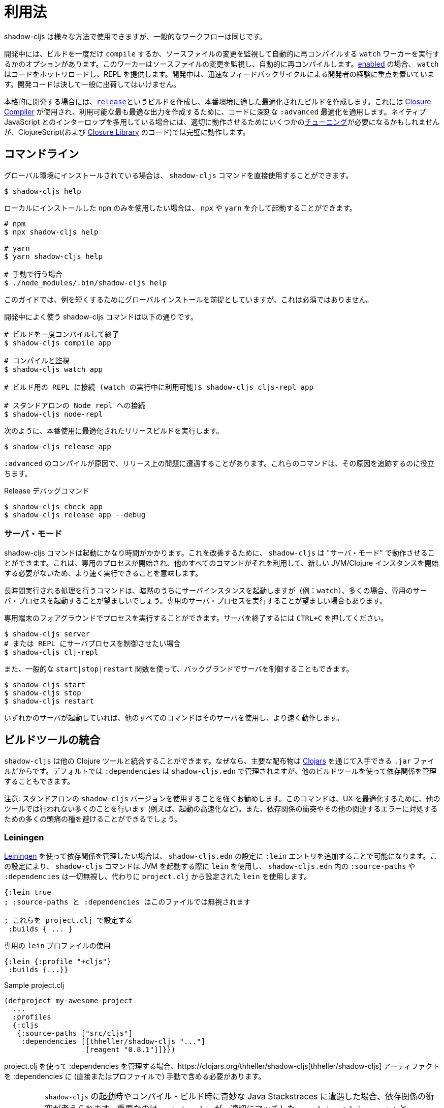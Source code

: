 = 利用法

////
Usage
////

////
`shadow-cljs` can be used in many different ways but the general workflow stays the same.
////
shadow-cljs は様々な方法で使用できますが、一般的なワークフローは同じです。

////
During development you have the option to `compile` a build once or run a `watch` worker which watches your source files for changes and re-compiles them automatically. When <<devtools, enabled>> the `watch` will also hot-reload your code and provide a REPL. During development the focus is on developer experience with fast feedback cycles. Development code should never be shipped to the public.
////
開発中には、ビルドを一度だけ `compile` するか、ソースファイルの変更を監視して自動的に再コンパイルする `watch` ワーカーを実行するかのオプションがあります。このワーカーはソースファイルの変更を監視し、自動的に再コンパイルします。<<devtools, enabled>> の場合、 `watch` はコードをホットリロードし、REPL を提供します。開発中は、迅速なフィードバックサイクルによる開発者の経験に重点を置いています。開発コードは決して一般に出荷してはいけません。

////
When it is time to get serious you create a <<release, `release`>> build which creates an optimized build suitable for production. For this the https://developers.google.com/closure/compiler/[Closure Compiler] is used which applies some seriously `:advanced` optimizations to your code to create the most optimal output available. This may require some <<externs, tuning>> to work properly when using lots of interop with native JavaScript but works flawlessly for ClojureScript (and the code from the https://developers.google.com/closure/library/[Closure Library]).
////
本格的に開発する場合には、<<release, `release`>>というビルドを作成し、本番環境に適した最適化されたビルドを作成します。これには https://developers.google.com/closure/compiler/[Closure Compiler] が使用され、利用可能な最も最適な出力を作成するために、コードに深刻な `:advanced` 最適化を適用します。ネイティブ JavaScript とのインターロップを多用している場合には、適切に動作させるためにいくつかの<<externs, チューニング>>が必要になるかもしれませんが、ClojureScript(および https://developers.google.com/closure/library/[Closure Library] のコード)では完璧に動作します。

== コマンドライン

////
If <<Installation, installed>> globally, you can use the `shadow-cljs` command directly.
////
グローバル環境にインストールされている場合は、 `shadow-cljs` コマンドを直接使用することができます。

```bash
$ shadow-cljs help
```

////
If you prefer to only use the local `npm` install you can invoke it via `npx` or `yarn`.
////
ローカルにインストールした `npm` のみを使用したい場合は、 `npx` や `yarn` を介して起動することができます。

```bash
# npm
$ npx shadow-cljs help

# yarn
$ yarn shadow-cljs help

# 手動で行う場合
$ ./node_modules/.bin/shadow-cljs help
```
// 手動: manually

////
The guide will assume there is a global install to keep examples short but this is not required.
////
このガイドでは、例を短くするためにグローバルインストールを前提としていますが、これは必須ではありません。

////
.Commonly used shadow-cljs commands during development
////
開発中によく使う shadow-cljs コマンドは以下の通りです。

////
```bash
# compile a build once and exit
$ shadow-cljs compile app

# compile and watch
$ shadow-cljs watch app

# connect to REPL for the build (available while watch is running)
$ shadow-cljs cljs-repl app

# connect to standalone node repl
$ shadow-cljs node-repl
```
////
```bash
# ビルドを一度コンパイルして終了
$ shadow-cljs compile app

# コンパイルと監視
$ shadow-cljs watch app

# ビルド用の REPL に接続 (watch の実行中に利用可能)$ shadow-cljs cljs-repl app

# スタンドアロンの Node repl への接続
$ shadow-cljs node-repl
```

////
.Running a release build optimized for production use.
////
次のように、本番使用に最適化されたリリースビルドを実行します。

```
$ shadow-cljs release app
```

////
Sometimes you may run into some release issues due to `:advanced` compilation. These
commands can help track down the causes.
////
`:advanced` のコンパイルが原因で、リリース上の問題に遭遇することがあります。これらのコマンドは、その原因を追跡するのに役立ちます。

////
.Release debugging commands.
////
Release デバッグコマンド

```
$ shadow-cljs check app
$ shadow-cljs release app --debug
```

=== サーバ・モード [[server-mode]]

////
A `shadow-cljs` command can be fairly slow to start. To improve this `shadow-cljs` can run in "server mode" which means that a dedicated process is started which all other commands can use to execute a lot faster since they won't have to start a new JVM/Clojure instance.
////
shadow-cljs コマンドは起動にかなり時間がかかります。これを改善するために、 `shadow-cljs` は "サーバ・モード" で動作させることができます。これは、専用のプロセスが開始され、他のすべてのコマンドがそれを利用して、新しい JVM/Clojure インスタンスを開始する必要がないため、より速く実行できることを意味します。

////
Commands that do long-running things implicitly start a server instance (eg. `watch`) but it is often advisable to have
a dedicated server process running.
////
長時間実行される処理を行うコマンドは、暗黙のうちにサーバインスタンスを起動しますが（例：`watch`）、多くの場合、専用のサーバ・プロセスを起動することが望ましいでしょう。専用のサーバ・プロセスを実行することが望ましい場合もあります。

////
You can run the process in the foreground in a dedicated terminal. Use `CTRL+C` to terminate the server.
////
専用端末のフォアグラウンドでプロセスを実行することができます。サーバを終了するには `CTRL+C` を押してください。

////
```bash
$ shadow-cljs server
# or (if you'd like REPL to control the server process)
$ shadow-cljs clj-repl
```
////


```bash
$ shadow-cljs server
# または REPL にサーバプロセスを制御させたい場合
$ shadow-cljs clj-repl
```

////
You can also run the server in the background controlled via the common `start|stop|restart` functions.
////
また、一般的な `start|stop|restart` 関数を使って、バックグランドでサーバを制御することもできます。

```bash
$ shadow-cljs start
$ shadow-cljs stop
$ shadow-cljs restart
```

////
Once any server is running every other command will use that and run much faster.
////
いずれかのサーバが起動していれば、他のすべてのコマンドはそのサーバを使用し、より速く動作します。

== ビルドツールの統合

////
Build Tool Integration
////

////
`shadow-cljs` can integrate with other Clojure tools since the primary distribution is just a `.jar` file available via https://clojars.org/thheller/shadow-cljs[Clojars] . By default your `:dependencies` are managed via `shadow-cljs.edn` but you can use other builds tools to manage your dependencies as well.
////
`shadow-cljs` は他の Clojure ツールと統合することができます。なぜなら、主要な配布物は https://clojars.org/thheller/shadow-cljs[Clojars] を通じて入手できる `.jar` ファイルだからです。デフォルトでは `:dependencies` は `shadow-cljs.edn` で管理されますが、他のビルドツールを使って依存関係を管理することもできます。

////
CAUTION: It is strongly recommended to use the standalone `shadow-cljs` version. The command does a lot of things to optimize the user experience (e.g. faster startup) which are not done by other tools. You'll also save yourself a lot of headaches dealing with dependency conflicts and other related errors.
////
注意: スタンドアロンの `shadow-cljs` バージョンを使用することを強くお勧めします。このコマンドは、UX を最適化するために、他のツールでは行われない多くのことを行います (例えば、起動の高速化など)。また、依存関係の衝突やその他の関連するエラーに対処するための多くの頭痛の種を避けることができるでしょう。

=== Leiningen [[Leiningen]]

////
If you'd like to use https://leiningen.org/[Leiningen] to manage your dependencies, you can do so by adding a `:lein` entry to your `shadow-cljs.edn` config. With this setting, the `shadow-cljs` command will use `lein` to launch the JVM, ignoring any `:source-paths` and `:dependencies` in `shadow-cljs.edn`; relying instead on `lein` to set them from `project.clj`.
////
https://leiningen.org/[Leiningen] を使って依存関係を管理したい場合は、 `shadow-cljs.edn` の設定に `:lein` エントリを追加することで可能になります。この設定により、 `shadow-cljs` コマンドは JVM を起動する際に `lein` を使用し、 `shadow-cljs.edn` 内の `:source-paths` や `:dependencies` は一切無視し、代わりに `project.clj` から設定された `lein` を使用します。

////
```
{:lein true
 ; :source-paths and :dependencies are now ignored in this file

 ; configure them via project.clj
 :builds { ... }
```
////

```
{:lein true
; :source-paths と :dependencies はこのファイルでは無視されます

; これらを project.clj で設定する
 :builds { ... }
```

////
.Using a dedicated `lein` profile
////

.専用の `lein` プロファイルの使用

```
{:lein {:profile "+cljs"}
 :builds {...}}
```

.Sample project.clj

```
(defproject my-awesome-project
  ...
  :profiles
  {:cljs
   {:source-paths ["src/cljs"]
    :dependencies [[thheller/shadow-cljs "..."]
                   [reagent "0.8.1"]]}})
```

////
When using `project.clj` to manage your `:dependencies` you must manually include the https://clojars.org/thheller/shadow-cljs[thheller/shadow-cljs] artifact in your `:dependencies` (directly or in a profile).
////
project.clj を使って :dependencies を管理する場合、https://clojars.org/thheller/shadow-cljs[thheller/shadow-cljs] アーティファクトを :dependencies に (直接またはプロファイルで) 手動で含める必要があります。

////
IMPORTANT: When you are running into weird Java Stackstraces when starting `shadow-cljs` or trying compile builds you may have a dependency conflict. It is very important that `shadow-cljs` is used with proper matching `org.clojure/clojurescript` and `closure-compiler` versions. You can check via `lein deps :tree` and the required versions are listed on https://clojars.org/thheller/shadow-cljs[clojars] (on the right side).
////
IMPORTANT: `shadow-cljs` の起動時やコンパイル・ビルド時に奇妙な Java Stackstraces に遭遇した場合、依存関係の衝突が考えられます。重要なのは、 `shadow-cljs` が、適切にマッチした `org.clojure/clojurescript` と `closure-compiler` のバージョンと一緒に使われていることです。必要なバージョンは https://clojars.org/thheller/shadow-cljs[clojars] (右側)にリストアップされていますので、 `lein deps :tree` で確認できます。

==== Leiningen から直接タスクを実行する

////
Running Tasks Directly From Leiningen
////

////
You may also directly execute `shadow-cljs` commands via `lein` if you prefer to not use the `shadow-cljs` command itself.
////
また、 `shadow-cljs` コマンド自体を使いたくない場合は、 `lein` を使って `shadow-cljs` コマンドを直接実行することもできます。

////
IMPORTANT: It is recommended to still use the `shadow-cljs` command to run commands since that will take full advantage of a running server mode instance. This will run commands substantially faster than launching additional JVMs when using `lein` directly.
////
IMPORTANT: コマンドを実行する際には、引き続き `shadow-cljs` コマンドを使用することをお勧めします。このコマンドは、実行中のサーバモードのインスタンスを最大限に活用します。これにより、 `lein` を直接使用して追加の JVM を起動するよりも、大幅に速くコマンドを実行することができます。

////
.Just compile :dev mode once, no REPL or live-reload:
////
REPL やライブリロードは不要で、dev モードで一度コンパイルするだけです。

```bash
$ lein run -m shadow.cljs.devtools.cli compile build-id
```

////
.Create a :release mode optimized build:
////
リリースモードに最適化されたビルドを作成するには、次のようにします。

```bash
$ lein run -m shadow.cljs.devtools.cli release build-id
```

=== tools.deps / deps.edn [[deps-edn]]

////
The new https://clojure.org/guides/deps_and_cli[deps.edn] can also be used to manage your `:dependencies` and `:source-paths` instead of using the built-in methods or `lein`. All `shadow-cljs` commands will then be launched via the new `clojure` utility instead.
////
新しい https://clojure.org/guides/deps_and_cli[deps.edn] は、ビルトインのメソッドや `lein` を使用する代わりに、 `:dependencies` や `:source-paths` を管理するのにも使用できます。すべての `shadow-cljs` コマンドは、代わりに新しい `clojure` ユーティリティを介して起動されます。

////
IMPORTANT: `tools.deps` is still changing quite frequently. Make sure you are using the latest version.
////
IMPORTANT: `tools.deps` は現在も頻繁に変更されています。必ず最新のバージョンを使用してください。

////
To use this set the `:deps true` property in your config. It is also possible to configure which `deps.edn` aliases should be used.
////
これを使うには、設定で `:deps true` プロパティを設定します。また、どの `deps.edn` のエイリアスを使用するかを設定することもできます。

////
You must add the `thheller/shadow-cljs` artifact to your `deps.edn` manually.
////
`thheller/shadow-cljs` の artifact(成果物) を手動で `deps.edn` に追加する必要があります。

////
.Simple `shadow-cljs.edn` example
////
.シンプルな shadow-cljs.edn の例

```clojure
{:deps true
 :builds ...}
```

////
.Simple `deps.edn` example
////
.シンプルな `deps.edn` の例

```clojure
{:paths [...]
 :deps {thheller/shadow-cljs {:mvn/version <latest>}}}
```

////
.Example `shadow-cljs.edn` with :cljs alias
////
.Example `shadow-cljs.edn` に :cljs のエイリアスをつけたもの

```clojure
{:deps {:aliases [:cljs]}
 :builds ...}
```

////
.Example `deps.edn`
////
.Example deps.edn

```clojure
{:paths [...]
 :deps {...}
 :aliases
 {:cljs
  {:extra-deps {thheller/shadow-cljs {:mvn/version <latest>}}}}
```

////
Running with `clj` directly.
////

clj で直接実行するには、次のように指定します。

```
{:paths [...]
 :deps {...}
 :aliases
 {:shadow-cljs
  {:extra-deps {thheller/shadow-cljs {:mvn/version <latest>}}
   :main-opts ["-m" "shadow.cljs.devtools.cli"]}}}
```

```
clj -A:shadow-cljs watch app
```

////
You may also specify additional aliases via the command line using `-A`, eg. `shadow-cljs -A:foo:bar ...`.
////
また、 `shadow-cljs -A:foo:bar ...` のように、コマンドラインで `-A` を使って追加のエイリアスを指定することもできます。

////
IMPORTANT: Aliases are only applied when a new instance/server is started. They do not apply when connecting to a running server using the `shadow-cljs` command. Running via `clj` will always start a new JVM and does not support server-mode.
////
IMPORTANT: エイリアスは、新しいインスタンか/サーバを起動したときにのみ適用されます。shadow-cljs コマンドを使って稼働中のサーバに接続するときには適用されません。 `clj` で起動すると、常に新しい JVM を起動することになり、サーバ・モードをサポートしません。

=== Boot

////
The authors have little Boot experience, so this chapter is in need of contributions. We understand that Boot allows you to build your tool chain out of functions. Since `shadow-cljs` is a normal JVM library, you can call functions within it to invoke tasks.
////
著者は Boot の経験がほとんどないため、この章は貢献を必要としています。私たちは Boot では、関数からツールチェーンを構築できることを理解しています。shadow-cljs は普通の JVM ライブラリなので、その中の関数を呼び出してタスクを起動することができます。

////
Some boot tasks are available here:
https://github.com/jgdavey/boot-shadow-cljs
////
いくつかの Boot タスクは以下のリンクで入手できます。

https://github.com/jgdavey/boot-shadow-cljs


== Clojure コードの実行 [[clj-run]] 

////
Running Clojure Code [[clj-run]]
////

////
You can use the `shadow-cljs` CLI to call specific Clojure functions from the command line. This is useful when you want to run some code before/after certain tasks. Suppose you wanted to `rsync` the output of your `release` build to a remote server.
////
コマンドラインから特定の Clojure関数を呼び出すために、 `shadow-cljs` という CLI を使うことができます。これは、あるタスクの前後にコードを実行したいときに便利です。例えば、 `release` ビルドの出力をリモートサーバに `rsync` したいとします。

////
.Example Clojure Namespace in `src/my/build.clj`
////
.Example `src/my/build.clj` における Clojure の名前空間

```clojure
(ns my.build
  (:require
    [shadow.cljs.devtools.api :as shadow]
    [clojure.java.shell :refer (sh)]))

(defn release []
  (shadow/release :my-build)
  (sh "rsync" "-arzt" "path/to/output-dir" "my@server.com:some/path"))
```

////
.Running the `release` function
////
. release 関数の実行

```bash
$ shadow-cljs clj-run my.build/release
# または
$ shadow-cljs run my.build/release
```

////
You can pass arguments to the invoked functions via the command line.
////
呼び出された関数には、コマンドラインから引数を渡すことができます。

////
.Using arguments via normal Clojure fn args
////
. 通常の Clojure fn の引数を使った引数の使用

```clojure
...
(defn release [server]
  (shadow/release :my-build)
  (sh "rsync" "-arzt" "path/to/output-dir" server))
```

////
.Passing the server from the command line
////
.コマンドラインからのサーバの受け渡し

```bash
$ shadow-cljs clj-run my.build/release my@server.com:some/path
```

////
TIP: The usual `(defn release [& args])` structure also works if you want to parse the args with something like https://github.com/clojure/tools.cli[tools.cli] .
////
TIP: https://github.com/clojure/tools.cli[tools.cli] のように引数を解析したい場合は、通常の `(defn release [& args])` の構造でも動作します。

////
You have access to the full power of Clojure here. You can build entire tools on top of this if you like. As a bonus everything you write this way is also directly available via the Clojure REPL.
////
ここでは、Clojure のフルパワーにアクセスできます。必要に応じて、この上にツール全体を構築することができます。おまけに、この方法で書いたものはすべて、Clojure REPL で直接利用できます。

////
IMPORTANT: When the <<server-mode, server>> is running the namespace will not be reloaded automatically, it will only be loaded once. It is recommended to do the development using a REPL and reload the file as usual (eg. `(require 'my.build :reload)`). You may also run `shadow-cljs clj-eval "(require 'my.build :reload)"` to reload manually from the command line.
////
IMPORTANT: <<server-mode, server>> が実行されている場合、名前空間は自動的にはリロードされず、一度だけロードされます。 REPL を使って開発を行い、通常通りファイルをリロードすることをお勧めします（例：`(require 'my.build :reload)`)。
`shadow-cljs clj-eval "(require 'my.build :reload)"` を実行して、コマンドラインから手動でリロードすることもできます。

=== clj-run による watch の呼び出し

////
Calling watch via clj-run
////

////
By default the functions called by `clj-run` only have access to a minimal `shadow-cljs` runtime which is enough to run `compile`, `release` and any other Clojure functionality. The JVM will terminate when your function completes.
////
デフォルトでは、 `clj-run` から呼び出された関数は、 `compile`, `release` やその他の Clojure 機能を実行するのに十分な、最小限の `shadow-cljs` ランタイムにしかアクセスできません。関数が完了すると、JVM は終了します。

////
If you want to start a `watch` for a given build you need to declare that the function you are calling requires a full server. This will cause the process to stay alive until you explicitly call `(shadow.cljs.devtools.server/stop!)` or `CTRL+C` the process.
////
あるビルドに対して `watch` を開始したい場合は、呼び出している関数が完全なサーバを必要とすることを宣言する必要があります。これにより、あなたが明示的に `(shadow.cljs.devtools.server/stop!)` を呼び出すか、 `CTRL+C` でプロセスを停止させるまで、そのプロセスは生き続けます。

////
```clojure
(ns demo.run
  (:require [shadow.cljs.devtools.api :as shadow]))

;; this fails because a full server instance is missing
(defn foo
  [& args]
  (shadow/watch :my-build))

;; this metadata will ensure that the server is started so watch works
(defn foo
  {:shadow/requires-server true}
  [& args]
  (shadow/watch :my-build))
```
////

```clojure
(ns demo.run
  (:require [shadow.cljs.devtools.api :as shadow]))

;; これは完全なサーバ・インスタンスがないために失敗します
(defn foo
  [& args]
  (shadow/watch :my-build))

;; このメタデータは、時計が動作するようにサーバを起動することを保証します
(defn foo
  {:shadow/requires-server true}
  [& args]
  (shadow/watch :my-build))
```
